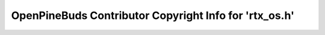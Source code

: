 =======================================================
OpenPineBuds Contributor Copyright Info for 'rtx_os.h'
=======================================================

